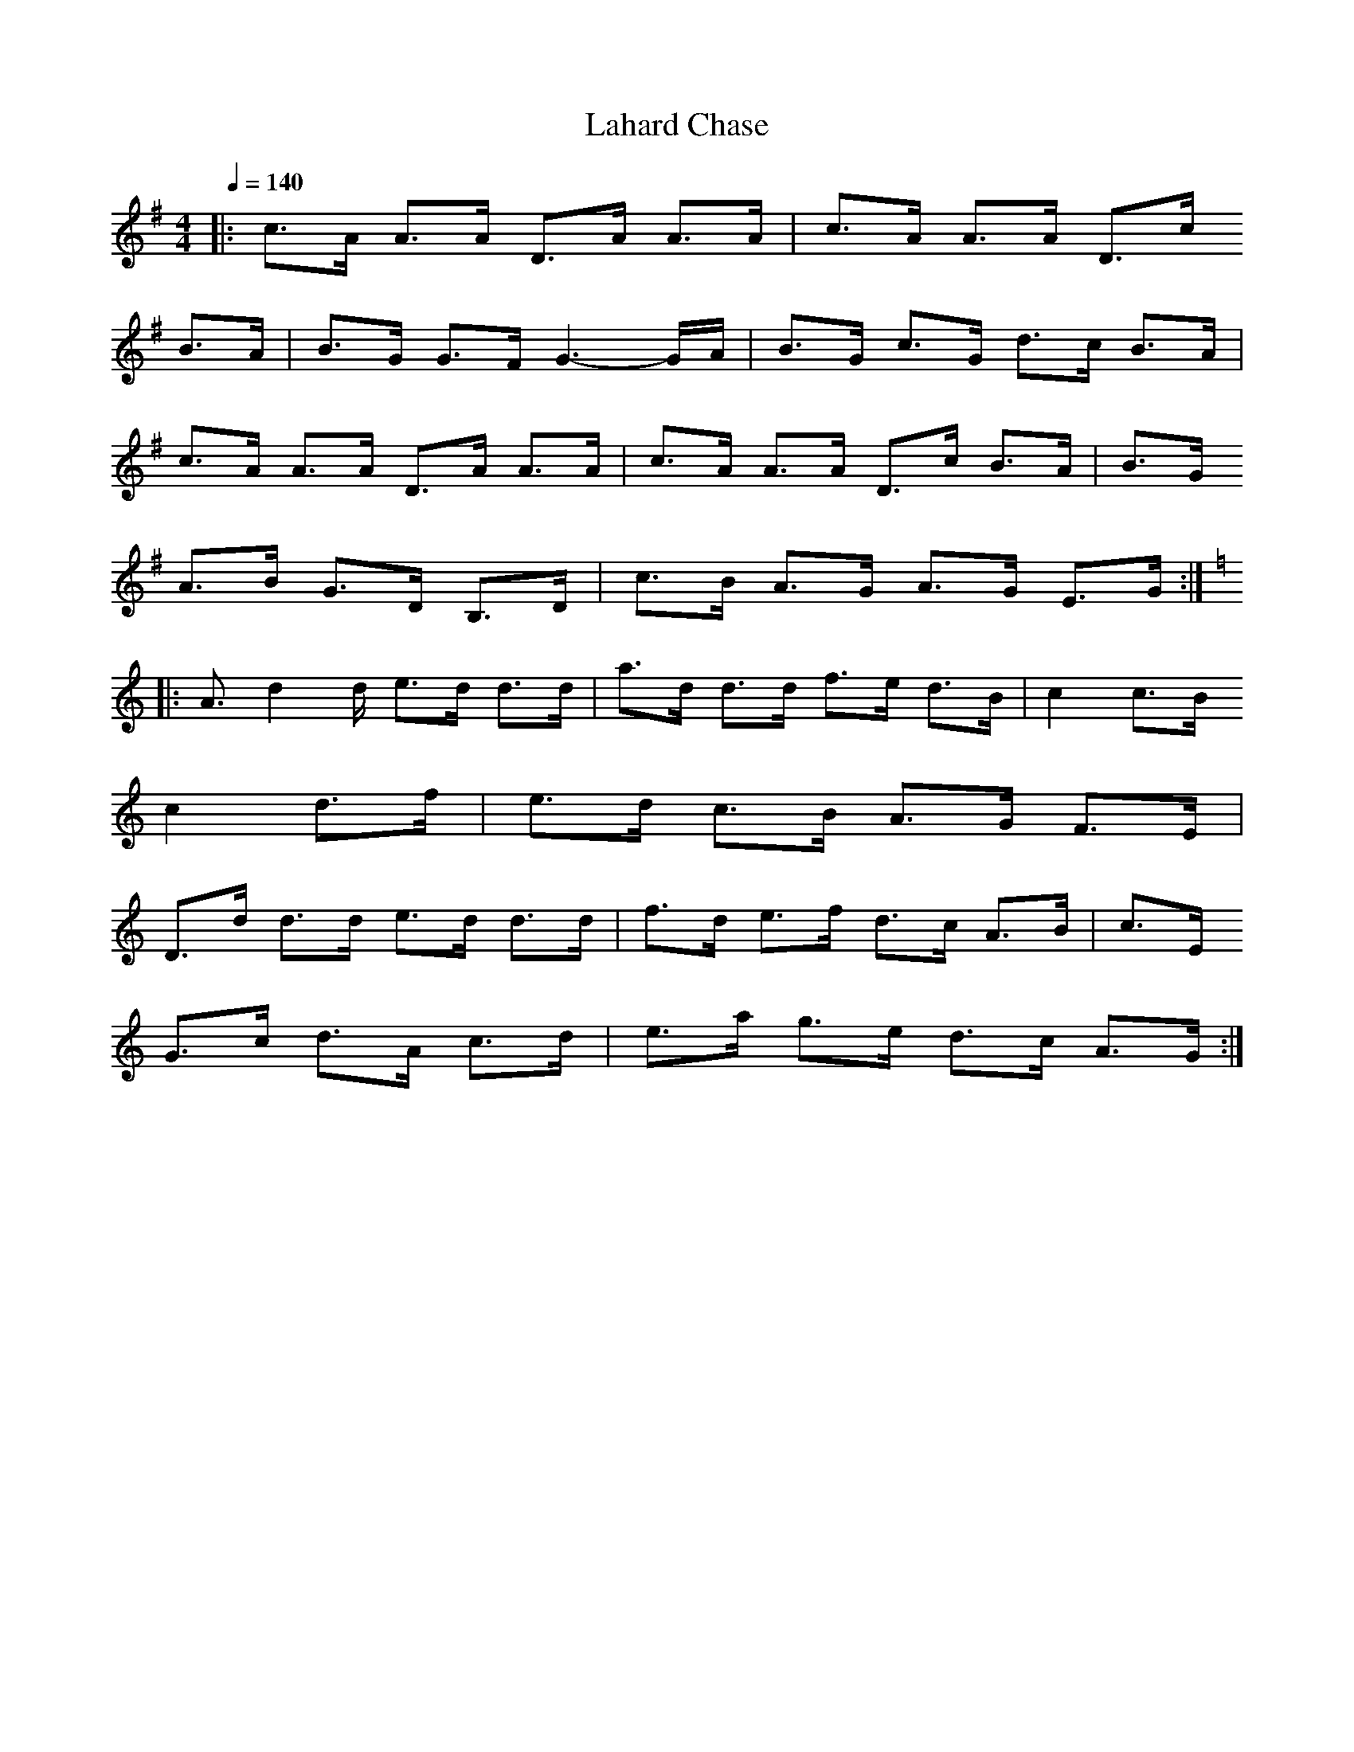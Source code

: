 X:1
T: Lahard Chase
N: Lunasa-Leitrim Equation
R: Hornpipe
M: 4/4
L: 1/8
Q:1/4=140
N: Last note suggests Locrian mode tune
K:G
|:c3/2A/2 A3/2A/2 D3/2A/2 A3/2A/2|c3/2A/2 A3/2A/2 D3/2c/2
B3/2A/2|B3/2G/2 G3/2F/2 G3-G/2A/2|B3/2G/2 c3/2G/2 d3/2c/2 B3/2A/2|
c3/2A/2 A3/2A/2 D3/2A/2 A3/2A/2|c3/2A/2 A3/2A/2 D3/2c/2 B3/2A/2|B3/2G/2
A3/2B/2 G3/2D/2 B,3/2D/2|c3/2B/2 A3/2G/2 A3/2G/2 E3/2G/2:|
K:C
|:A3/2d2d/2 e3/2d/2 d3/2d/2|a3/2d/2 d3/2d/2 f3/2e/2 d3/2B/2|c2 c3/2B/2
c2 d3/2f/2|e3/2d/2 c3/2B/2 A3/2G/2 F3/2E/2|
D3/2d/2 d3/2d/2 e3/2d/2 d3/2d/2|f3/2d/2 e3/2f/2 d3/2c/2 A3/2B/2|c3/2E/2
G3/2c/2 d3/2A/2 c3/2d/2|e3/2a/2 g3/2e/2 d3/2c/2 A3/2G/2:|
